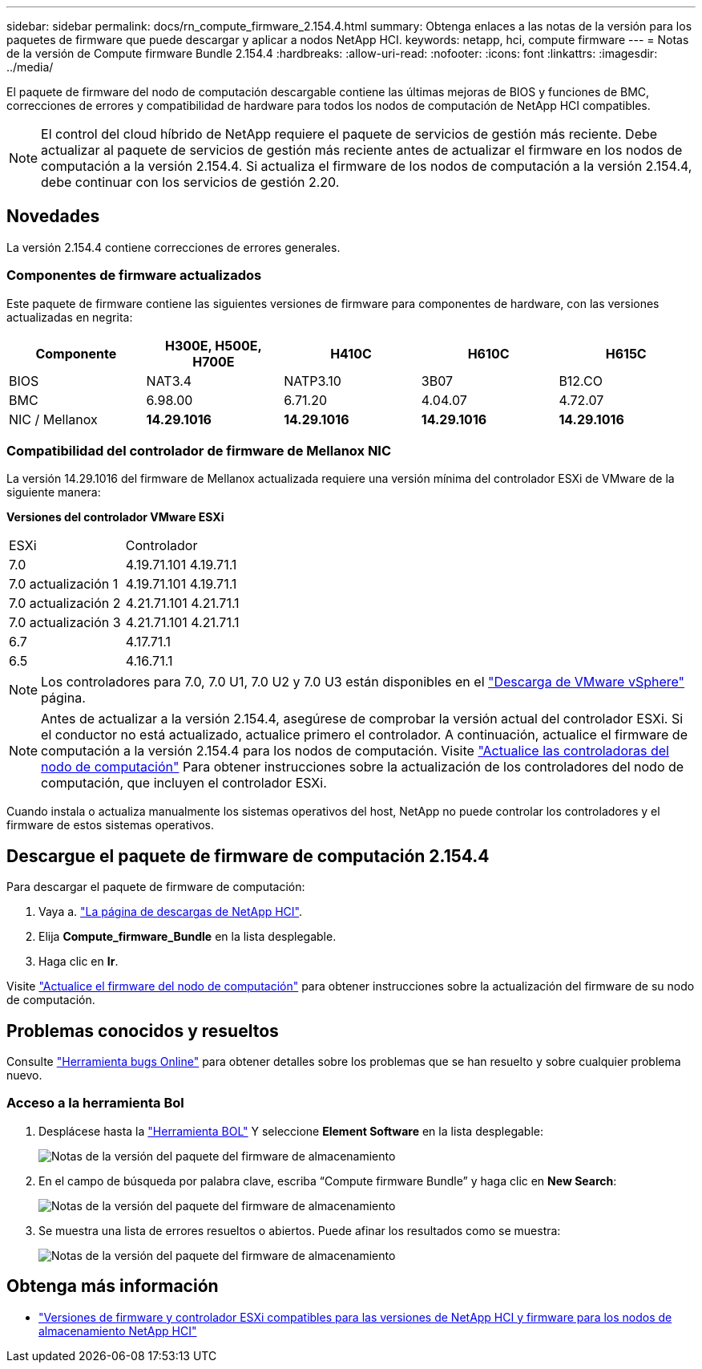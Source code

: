 ---
sidebar: sidebar 
permalink: docs/rn_compute_firmware_2.154.4.html 
summary: Obtenga enlaces a las notas de la versión para los paquetes de firmware que puede descargar y aplicar a nodos NetApp HCI. 
keywords: netapp, hci, compute firmware 
---
= Notas de la versión de Compute firmware Bundle 2.154.4
:hardbreaks:
:allow-uri-read: 
:nofooter: 
:icons: font
:linkattrs: 
:imagesdir: ../media/


[role="lead"]
El paquete de firmware del nodo de computación descargable contiene las últimas mejoras de BIOS y funciones de BMC, correcciones de errores y compatibilidad de hardware para todos los nodos de computación de NetApp HCI compatibles.


NOTE: El control del cloud híbrido de NetApp requiere el paquete de servicios de gestión más reciente. Debe actualizar al paquete de servicios de gestión más reciente antes de actualizar el firmware en los nodos de computación a la versión 2.154.4. Si actualiza el firmware de los nodos de computación a la versión 2.154.4, debe continuar con los servicios de gestión 2.20.



== Novedades

La versión 2.154.4 contiene correcciones de errores generales.



=== Componentes de firmware actualizados

Este paquete de firmware contiene las siguientes versiones de firmware para componentes de hardware, con las versiones actualizadas en negrita:

|===
| Componente | H300E, H500E, H700E | H410C | H610C | H615C 


| BIOS | NAT3.4 | NATP3.10 | 3B07 | B12.CO 


| BMC | 6.98.00 | 6.71.20 | 4.04.07 | 4.72.07 


| NIC / Mellanox | *14.29.1016* | *14.29.1016* | *14.29.1016* | *14.29.1016* 
|===


=== Compatibilidad del controlador de firmware de Mellanox NIC

La versión 14.29.1016 del firmware de Mellanox actualizada requiere una versión mínima del controlador ESXi de VMware de la siguiente manera:

*Versiones del controlador VMware ESXi*

|===


| ESXi | Controlador 


| 7.0 | 4.19.71.101 4.19.71.1 


| 7.0 actualización 1 | 4.19.71.101 4.19.71.1 


| 7.0 actualización 2 | 4.21.71.101 4.21.71.1 


| 7.0 actualización 3 | 4.21.71.101 4.21.71.1 


| 6.7 | 4.17.71.1 


| 6.5 | 4.16.71.1 
|===

NOTE: Los controladores para 7.0, 7.0 U1, 7.0 U2 y 7.0 U3 están disponibles en el link:https://customerconnect.vmware.com/downloads/info/slug/datacenter_cloud_infrastructure/vmware_vsphere/7_0["Descarga de VMware vSphere"^] página.


NOTE: Antes de actualizar a la versión 2.154.4, asegúrese de comprobar la versión actual del controlador ESXi. Si el conductor no está actualizado, actualice primero el controlador. A continuación, actualice el firmware de computación a la versión 2.154.4 para los nodos de computación. Visite link:task_hcc_upgrade_compute_node_drivers.html["Actualice las controladoras del nodo de computación"] Para obtener instrucciones sobre la actualización de los controladores del nodo de computación, que incluyen el controlador ESXi.

Cuando instala o actualiza manualmente los sistemas operativos del host, NetApp no puede controlar los controladores y el firmware de estos sistemas operativos.



== Descargue el paquete de firmware de computación 2.154.4

Para descargar el paquete de firmware de computación:

. Vaya a. https://mysupport.netapp.com/site/products/all/details/netapp-hci/downloads-tab["La página de descargas de NetApp HCI"^].
. Elija *Compute_firmware_Bundle* en la lista desplegable.
. Haga clic en *Ir*.


Visite link:task_hcc_upgrade_compute_node_firmware.html#use-the-baseboard-management-controller-bmc-user-interface-ui["Actualice el firmware del nodo de computación"] para obtener instrucciones sobre la actualización del firmware de su nodo de computación.



== Problemas conocidos y resueltos

Consulte https://mysupport.netapp.com/site/bugs-online/product["Herramienta bugs Online"^] para obtener detalles sobre los problemas que se han resuelto y sobre cualquier problema nuevo.



=== Acceso a la herramienta Bol

. Desplácese hasta la  https://mysupport.netapp.com/site/bugs-online/product["Herramienta BOL"^] Y seleccione *Element Software* en la lista desplegable:
+
image::bol_dashboard.png[Notas de la versión del paquete del firmware de almacenamiento]

. En el campo de búsqueda por palabra clave, escriba “Compute firmware Bundle” y haga clic en *New Search*:
+
image::compute_firmware_bundle_choice.png[Notas de la versión del paquete del firmware de almacenamiento]

. Se muestra una lista de errores resueltos o abiertos. Puede afinar los resultados como se muestra:
+
image::bol_list_bugs_found.png[Notas de la versión del paquete del firmware de almacenamiento]



[discrete]
== Obtenga más información

* link:firmware_driver_versions.html["Versiones de firmware y controlador ESXi compatibles para las versiones de NetApp HCI y firmware para los nodos de almacenamiento NetApp HCI"]

